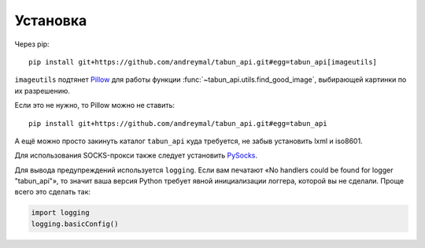 Установка
=========

Через pip::

    pip install git+https://github.com/andreymal/tabun_api.git#egg=tabun_api[imageutils]

``imageutils`` подтянет `Pillow <https://pillow.readthedocs.org/>`_ для работы функции
:func:`~tabun_api.utils.find_good_image`, выбирающей картинки по их разрешению.

Если это не нужно, то Pillow можно не ставить::

    pip install git+https://github.com/andreymal/tabun_api.git#egg=tabun_api

А ещё можно просто закинуть каталог ``tabun_api`` куда требуется, не забыв установить
lxml и iso8601.

Для использования SOCKS-прокси также следует установить `PySocks <https://github.com/Anorov/PySocks>`_.

Для вывода предупреждений используется ``logging``. Если вам печатают
«No handlers could be found for logger "tabun_api"», то значит ваша версия Python
требует явной инициализации логгера, которой вы не сделали. Проще всего это
сделать так:

.. code-block:: python

    import logging
    logging.basicConfig()
